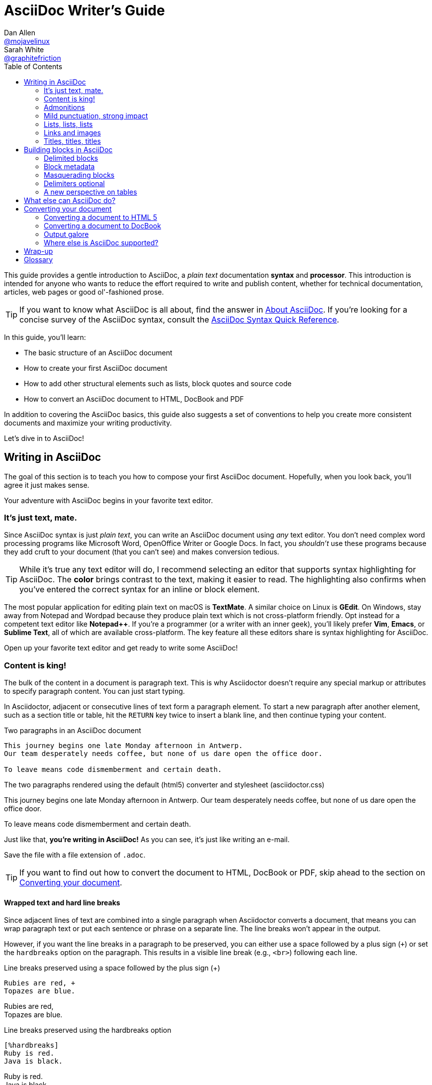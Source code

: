 // View this document online at https://asciidoctor.org/docs/asciidoc-writers-guide/
= AsciiDoc Writer's Guide
Dan Allen <https://github.com/mojavelinux[@mojavelinux]>; Sarah White <https://github.com/graphitefriction[@graphitefriction]>
:description: This guide describes the basic structure of an AsciiDoc document, how to create your first AsciiDoc document, how to add other structural elements such as lists, block quotes and source code, and how to convert an AsciiDoc document to HTML, DocBook and PDF.
:keywords: AsciiDoc, Asciidoctor, syntax, reference, learn, how to, writers, authors
:page-description: {description}
:page-keywords: {keywords}
:page-layout: docs
ifndef::env-site[]
:toc: left
:icons: font
:idprefix:
:idseparator: -
:sectanchors:
:source-highlighter: highlightjs
endif::[]
:experimental:
:mdash: &#8212;
:language: asciidoc
:source-language: {language}
:table-caption!:
:example-caption!:
:figure-caption!:
:imagesdir: ../images
// Refs
:url-docs-asciidoc: https://docs.asciidoctor.org/asciidoc/latest/
:url-quickref: {url-docs-asciidoc}syntax-quick-reference/
:user-ref: https://asciidoctor.org/docs/user-manual
:asciidoctor-ref: https://asciidoctor.org/
:asciidoctor-gem-ref: https://rubygems.org/gems/asciidoctor
:uri-install: https://asciidoctor.org/docs/install-toolchain/
:fopub-doc-ref: https://github.com/asciidoctor/asciidoctor-fopub#readme
:docs-ref: https://asciidoctor.org/docs
:gist-ref: https://gist.github.com
:snippets-ref: https://gitlab.com/explore/snippets
:publican-ref: https://fedorahosted.org/publican

This guide provides a gentle introduction to AsciiDoc, a _plain text_ documentation *syntax* and *processor*.
This introduction is intended for anyone who wants to reduce the effort required to write and publish content, whether for technical documentation, articles, web pages or good ol'-fashioned prose.

TIP: If you want to know what AsciiDoc is all about, find the answer in {url-docs-asciidoc}#about-asciidoc[About AsciiDoc].
If you're looking for a concise survey of the AsciiDoc syntax, consult the {url-quickref}[AsciiDoc Syntax Quick Reference].

In this guide, you'll learn:

- The basic structure of an AsciiDoc document
- How to create your first AsciiDoc document
- How to add other structural elements such as lists, block quotes and source code
- How to convert an AsciiDoc document to HTML, DocBook and PDF

In addition to covering the AsciiDoc basics, this guide also suggests a set of conventions to help you create more consistent documents and maximize your writing productivity.

Let's dive in to AsciiDoc!

== Writing in AsciiDoc

The goal of this section is to teach you how to compose your first AsciiDoc document.
Hopefully, when you look back, you'll agree it just makes sense.

Your adventure with AsciiDoc begins in your favorite text editor.

=== It's just text, mate.

Since AsciiDoc syntax is just _plain text_, you can write an AsciiDoc document using _any_ text editor.
You don't need complex word processing programs like Microsoft Word, OpenOffice Writer or Google Docs.
In fact, you _shouldn't_ use these programs because they add cruft to your document (that you can't see) and makes conversion tedious.

TIP: While it's true any text editor will do, I recommend selecting an editor that supports syntax highlighting for AsciiDoc.
The *[red]##c##[green]##o##[purple]##l##[fuchsia]##o##[blue]##r##* brings contrast to the text, making it easier to read.
The highlighting also confirms when you've entered the correct syntax for an inline or block element.

The most popular application for editing plain text on macOS is *TextMate*.
A similar choice on Linux is *GEdit*.
On Windows, stay away from Notepad and Wordpad because they produce plain text which is not cross-platform friendly.
Opt instead for a competent text editor like *Notepad++*.
If you're a programmer (or a writer with an inner geek), you'll likely prefer *Vim*, *Emacs*, or *Sublime Text*, all of which are available cross-platform.
The key feature all these editors share is syntax highlighting for AsciiDoc.

Open up your favorite text editor and get ready to write some AsciiDoc!

=== Content is king!

The bulk of the content in a document is paragraph text.
This is why Asciidoctor doesn't require any special markup or attributes to specify paragraph content.
You can just start typing.

In Asciidoctor, adjacent or consecutive lines of text form a paragraph element.
To start a new paragraph after another element, such as a section title or table, hit the kbd:[RETURN] key twice to insert a blank line, and then continue typing your content.

.Two paragraphs in an AsciiDoc document
[source]
----
This journey begins one late Monday afternoon in Antwerp.
Our team desperately needs coffee, but none of us dare open the office door.

To leave means code dismemberment and certain death.
----

.The two paragraphs rendered using the default (html5) converter and stylesheet (asciidoctor.css)
====
This journey begins one late Monday afternoon in Antwerp.
Our team desperately needs coffee, but none of us dare open the office door.

To leave means code dismemberment and certain death.
====

Just like that, *you're writing in AsciiDoc!*
As you can see, it's just like writing an e-mail.

Save the file with a file extension of `.adoc`.

TIP: If you want to find out how to convert the document to HTML, DocBook or PDF, skip ahead to the section on <<converting-your-document>>.

==== Wrapped text and hard line breaks

Since adjacent lines of text are combined into a single paragraph when Asciidoctor converts a document, that means you can wrap paragraph text or put each sentence or phrase on a separate line.
The line breaks won't appear in the output.

However, if you want the line breaks in a paragraph to be preserved, you can either use a space followed by a plus sign (`{plus}`) or set the `hardbreaks` option on the paragraph.
This results in a visible line break (e.g., `<br>`) following each line.

[source]
.Line breaks preserved using a space followed by the plus sign ({plus})
----
Rubies are red, +
Topazes are blue.
----

====
Rubies are red, +
Topazes are blue.
====

[source]
.Line breaks preserved using the hardbreaks option
----
[%hardbreaks]
Ruby is red.
Java is black.
----

====
[%hardbreaks]
Ruby is red.
Java is black.
====

To preserve line breaks throughout your whole document, add the `hardbreaks` attribute to the document's header.

.Line breaks preserved throughout the document using the hardbreaks attribute
[source]
----
= Line Break Doc Title
:hardbreaks:

Rubies are red,
Topazes are blue.
----

=== Admonitions

There are certain statements you may want to draw attention to by taking them out of the content's flow and labeling them with a priority.
These are called admonitions.
It's rendered style is determined by the assigned label (i.e., value).
Asciidoctor provides five admonition style labels:

* `NOTE`
* `TIP`
* `IMPORTANT`
* `CAUTION`
* `WARNING`

.Caution vs. Warning
[#caution-vs-warning]
****
When choosing the admonition type, you may find yourself getting confused between "caution" and "warning" as these words are often used interchangeably.
Here's a simple rule to help you differentiate the two:

* Use *CAUTION* to advise the reader to _act_ carefully (i.e., exercise care).
* Use *WARNING* to inform the reader of danger, harm, or consequences that exist.

To find a deeper analysis, see https://www.differencebetween.com/difference-between-caution-and-vs-warning/.
****

When you want to call attention to a single paragraph, start the first line of the paragraph with the label you want to use.
The label must be uppercase and followed by a colon (`:`).

.Admonition paragraph syntax
[source]
----
WARNING: Wolpertingers are known to nest in server racks. <1> <2>
Enter at your own risk.
----
<1> The label must be uppercase and immediately followed by a colon (`:`).
<2> Separate the first line of the paragraph from the label by a single space.

.Result: Admonition paragraph
====
WARNING: Wolpertingers are known to nest in server racks.
Enter at your own risk.
====

An admonition paragraph is rendered in a callout box with the admonition label--or its corresponding icon--in the gutter.
Icons are enabled by setting the `icons` attribute on the document.

NOTE: Admonitions can also encapsulate any block content, which we'll cover later.

=== Mild punctuation, strong impact

Just as we emphasize certain words and phrases when we speak, we can emphasize them in text by surrounding them with punctuation.
AsciiDoc refers to this markup as _quoted text_.

==== Quoted text

For instance, in an e-mail, you might "`speak`" a word louder by enclosing it in asterisks.

[source]
I can't believe it, we *won*!

As you would expect, the asterisks make the text *won* bold.
You can almost sense the emotion.
This is one example of quoted (i.e., formatted) text.

NOTE: The term "`quote`" is used liberally here to apply to any symbols that surround text in order to apply emphasis or special meaning.

Here are the forms of quoted text that AsciiDoc recognizes:

.Bold, italic, and monospace formatting syntax
[source]
----
bold *constrained* & **un**constrained

italic _constrained_ & __un__constrained

bold italic *_constrained_* & **__un__**constrained

monospace `constrained` & ``un``constrained

monospace bold `*constrained*` & ``**un**``constrained

monospace italic `_constrained_` & ``__un__``constrained

monospace bold italic `*_constrained_*` & ``**__un__**``constrained
----

When you want to quote text (e.g., place emphasis) somewhere other than at the boundaries of a word, you need to double up the punctuation.

.Result: Bold, italic, and monospace text
====
bold *constrained* & **un**constrained

italic _constrained_ & __un__constrained

bold italic *_constrained_* & **__un__**constrained

monospace `constrained` & ``un``constrained

monospace bold `*constrained*` & ``**un**``constrained

monospace italic `_constrained_` & ``__un__``constrained

monospace bold italic `*_constrained_*` & ``**__un__**``constrained
====

Any quoted text can be prefixed with an attribute list.
The first positional attribute is treated as a role.
The role can be used to apply custom styling to the text.
For instance:

[source]
Type the word [.userinput]#asciidoc# into the search bar.

When converting to HTML, the word "`asciidoc`" is wrapped in `<span>` tags and the role is used as the element's CSS class:

[source,xml]
<span class="userinput">asciidoc</span>

You can apply styles to the text using CSS.

You may not always want these substitutions to take place.
In those cases, you'll need to use markup to escape the text.

==== Preventing substitution

If you are getting quoted text behavior where you don't want it, you can use a backslash or a passthrough macro to prevent it.

Asciidoctor provides several approaches for preventing substitutions.

.Backslash escaping
To prevent punctuation from being interpreted as formatting markup, precede it with a backslash (`\`).
If the formatting punctuation begins with two characters (e.g., `+__+`), you need to precede it with two backslashes (`+\\+`).
This is also how you can prevent character and attribute references from substitution.
When your document is processed, the backslash is removed so it doesn't display in your output.

[source]
----
\*Stars* will appear as *Stars*, not as bold text.

\&sect; will appear as an entity, not the &sect; symbol.

\\__func__ will appear as __func__, not as emphasized text.

\{two-semicolons} will appear {two-semicolons}, not resolved as ;;.
----

Asciidoctor supports several forms of the passthrough macro.

inline pass macro:: An inline macro named `pass` that can be used to passthrough content.
Supports an optional set of substitutions.
+
[source]
----
pass:[content like #{variable} passed directly to the output] followed by normal content.

content with only select substitutions applied: pass:c,a[__<{email}>__]
----

single and double plus:: A special syntax for preventing text from being formatted.
Only escapes special characters for compliance with the output format and doesn't support explicit substitutions.

triple plus:: A special syntax for designating passthrough content.
Does not apply any substitutions (equivalent to the inline pass macro) and doesn't support explicit substitutions.

double dollar (deprecated):: A deprecated special syntax for designating passthrough content.
Like the triple plus, does not apply any substitutions and doesn't support explicit substitutions.

CAUTION: Asciidoctor does not implement the block pass macro.
Instead, you should use a <<pass-blocks,pass block>>.

==== Inline pass macro and explicit substitutions

To exclude a phrase from substitutions and disable escaping of special characters, enclose it in the inline pass macro.
For example, here's one way to format text as underline when generating HTML from AsciiDoc:

[source]
----
The text pass:[<u>underline me</u>] is underlined.
----

====
The text pass:[<u>underline me</u>] is underlined.
====

If you want to enable ad-hoc `quotes` substitution, then assign the `macros` value to `subs` and use the inline pass macro.

------
[subs=+macros] <1>
----
I better not contain *bold* or _italic_ text.
pass:quotes[But I should contain *bold* text.] <2>
----
------
<1> `macros` is assigned to `subs`, which allows any macros within the block to be processed.
<2> The pass macro is assigned the `quotes` value. Text within the square brackets will be formatted.

The inline pass macro does introduce additional markup into the source code that could make it invalid in raw form.
However, the output it produces will be valid when viewed in a viewer (HTML, PDF, etc.).

====
[subs=+macros]
----
I better not contain *bold* or _italic_ text.
pass:quotes[But I should contain *bold* text.]
----
====

The inline pass macro also accepts shorthand values for specifying substitutions.

* `c` = special characters
* `q` = quotes
* `a` = attributes
* `r` = replacements
* `m` = macros
* `p` = post replacements

For example, the quotes text substitution value is assigned in the inline passthrough macro below:

[source]
----
The text pass:q[<u>underline *me*</u>] is underlined and the word "`me`" is bold.
----

====
The text pass:q[<u>underline *me*</u>] is underlined and the word "`me`" is bold.
====

==== Triple plus passthrough

The triple-plus passthrough works much the same way as the pass macro.
To exclude content from substitutions, enclose it in triple pluses (pass:[+++]).

 +++content passed directly to the output+++ followed by normal content.

The triple-plus macro is often used to output custom HTML or XML.

[source]
----
The text +++<u>underline me</u>+++ is underlined.
----

====
The text +++<u>underline me</u>+++ is underlined.
====

.Single plus enclosure

To exclude a phrase from substitutions, enclose it in plus signs (`+`).

[source]
----
This +*literal*+ will appear as *literal*.
----

==== Replacements

AsciiDoc also recognizes textual representations of symbols, arrows and dashes.

[cols="2,^1l,^1l,^1,2"]
.Textual symbol replacements
|===
|Name |Syntax |Unicode Replacement |Rendered |Notes

|Copyright
|(C)
|&#169;
|(C)
|

|Registered
|(R)
|&#174;
|(R)
|

|Trademark
|(TM)
|&#8482;
|(TM)
|

|Em dash
|--
|&#8212;
|{empty}--{empty}
|Only replaced if between two word characters, between a word character and a line boundary, or flanked by spaces.

When flanked by space characters (e.g., `+a -- b+`), the normal spaces are replaced by thin spaces (\&#8201;).

|Ellipsis
|...
|&#8230;
|...
|

|Single right arrow
|->
|&#8594;
|->
|

|Double right arrow
|=>
|&#8658;
|=>
|

|Single left arrow
|<-
|&#8592;
|<-
|

|Double left arrow
|<=
|&#8656;
|<=
|

|Typographic apostrophe
|Sam's
|Sam&#8217;s
|Sam's
|The typewriter apostrophe is replaced with the typographic (aka curly) apostrophe.
|===

This mild punctuation does not take away from the readability of the text.
In fact, you could argue that it makes the text easier to read.
What's important is that these are conventions with which you are likely already familiar.

Punctuation is used in AsciiDoc to create another very common type of element in documents, _lists!_

=== Lists, lists, lists

There are three types of lists supported in AsciiDoc:

. Unordered
. Ordered
. Description

Unordered and ordered lists are structurally very similar.
They consist of items that are prefixed by different types of markers (i.e., bullet).
In contrast, description lists--also called variable, labeled, or term-definition lists--are collections of terms that each have their own supporting content.
Unlike unordered and ordered lists, description lists are rarely nested, though they often contain the former.

Let's explore each type of list, then mix them together.
We'll also look at how to put complex content inside a list item.

==== Lists of things

If you were to create a list in an e-mail, how would you do it?
Chances are, you'd mark list items using the same characters that Asciidoctor uses to find list items.

In the example below, each list item is marked using an asterisk (`{asterisk}`), the AsciiDoc syntax specifying an unordered list item.

[source]
----
* Edgar Allan Poe
* Sheri S. Tepper
* Bill Bryson
----

A list item's first line of text must be offset from the marker (`{asterisk}`) by at least one space.
If you prefer, you can indent list items.
Blank lines are required before and after a list.
Additionally, blank lines are permitted, but not required, between list items.

.Rendered unordered list
====
* Edgar Allan Poe
* Sheri S. Tepper
* Bill Bryson
====

You can add a title to a list by prefixing the title with a period (`.`).

[source]
----
.Kizmet's Favorite Authors
* Edgar Allan Poe
* Sheri S. Tepper
* Bill Bryson
----

.Rendered unordered list with a title
====
.Kizmet's Favorite Authors
* Edgar Allan Poe
* Sheri S. Tepper
* Bill Bryson
====

Was your instinct to use a hyphen (`-`) instead of an asterisk to mark list items?
Guess what?
That works too!

[source]
----
- Edgar Allan Poe
- Sheri S. Tepper
- Bill Bryson
----

You should reserve the hyphen for lists that only have a single level because the hyphen marker (`-`) doesn't work for nested lists.
Now that we've mentioned nested lists, let's go to the next section and learn how to create lists with multiple levels.

[#separating-lists]
.Separating Lists
****
If you have adjacent lists, they have the tendency to want to fuse together.
To force lists apart, insert a line comment (`//`) surrounded by blank lines between the two lists.
Here's an example, where the `-` text in the line comment indicates the line serves as an "`end of list`" marker:

[source]
----
* Apples
* Oranges

//-

* Walnuts
* Almonds
----
****

To nest an item, just add another asterisk (`{asterisk}`) to the marker, and another for each subsequent level.

[source]
----
.Possible DefOps manual locations
* West wood maze
** Maze heart
*** Reflection pool
** Secret exit
* Untracked file in git repository
----

.Rendered nested, unordered list
====
.Possible DefOps manual locations
* West wood maze
** Maze heart
*** Reflection pool
** Secret exit
* Untracked file in git repository
====

In Asciidoctor 1.5.7 and earlier you could only have up to six (6) levels of nesting (assuming one level uses the hyphen marker).

Since Asciidoctor 1.5.8, you can nest unordered lists to any depth.
Keep in mind, however, that some interfaces will begin flattening lists after a certain depth.
GitHub starts flattening list after 10 levels of nesting.

[source]
----
* level 1
** level 2
*** level 3
**** level 4
***** level 5
* level 1
----

====
* level 1
** level 2
*** level 3
**** level 4
***** level 5
* level 1
====

While it would seem as though the number of asterisks represents the nesting level, that's not how depth is determined.
A new level is created for each unique marker encountered.
However, it's much more intuitive to follow the convention that the number of asterisks equals the level of nesting.
After all, we're shooting for plain text markup that is readable _as is_.

==== Ordering the things

Sometimes, we need to number the items in a list.
Instinct might tell you to prefix each item with a number, like in this next list:

[source]
----
1. Protons
2. Electrons
3. Neutrons
----

The above works, but
since the numbering is obvious, the AsciiDoc processor will insert the numbers for you if you omit them:

[source]
----
. Protons
. Electrons
. Neutrons
----

====
. Protons
. Electrons
. Neutrons
====

If you decide to use number for your ordered list, you have to keep them sequential.
This differs from other lightweight markup languages.
It's one way to adjust the numbering offset of a list.
For instance, you can type:

[source]
----
4. Step four
5. Step five
6. Step six
----

However, in general the best practice is to use the `start` attribute to configure this sort of thing:

[source]
----
[start=4]
. Step four
. Step five
. Step six
----

To present the items in reverse order, add the `reversed` option:

[source]
----
[%reversed]
.Parts of an atom
. Protons
. Electrons
. Neutrons
----

====
[%reversed]
.Parts of an atom
. Protons
. Electrons
. Neutrons
====

You can give a list a title by prefixing the line with a dot immediately followed by the text (without leaving any space after the dot).

Here's an example of a list with a title:

[source]
----
.Parts of an atom
. Protons
. Electrons
. Neutrons
----

====
.Parts of an atom
. Protons
. Electrons
. Neutrons
====

You create a nested item by using one or more dots in front of each the item.

[source]
----
. Step 1
. Step 2
.. Step 2a
.. Step 2b
. Step 3
----

AsciiDoc selects a different number scheme for each level of nesting.
Here's how the previous list renders:

.A nested ordered list
====
. Step 1
. Step 2
.. Step 2a
.. Step 2b
. Step 3
====

[TIP]
====
Like with the asterisks in an unordered list, the number of dots in an ordered list doesn't represent the nesting level.
However, it's much more intuitive to follow this convention:

[quote]
# of dots = level of nesting

Again, we are shooting for plain text markup that is readable _as is_.
====

Asciidoctor works hard to infer the relationships between the items that are most intuitive to us humans.
Here's an example of nesting an unordered list inside of an ordered list:

[source]
----
. Linux
* Fedora
* Ubuntu
* Slackware
. BSD
* FreeBSD
* NetBSD
----

====
. Linux
* Fedora
* Ubuntu
* Slackware
. BSD
* FreeBSD
* NetBSD
====

You can spread the items out and indent the nested lists if that makes it more readable for you:

[source]
----
. Linux

  * Fedora
  * Ubuntu
  * Slackware

. BSD

  * FreeBSD
  * NetBSD
----

The following table shows the numbering scheme used by default for each nesting level.

.Ordered list numbering scheme by level
[cols="^2,3,3,4"]
|===
|Level |Numbering Scheme |Examples |CSS class (HTML converter)

|1
|Arabic
|1. 2. 3.
|arabic

|2
|Lower Alpha
|a. b. c.
|loweralpha

|3
|Lower Roman
|i. ii. iii.
|lowerroman

|4
|Upper Alpha
|A. B. C.
|upperalpha

|5
|Upper Roman
|I. II. III.
|upperroman
|===

You can override the number scheme for any level by setting its style (the first positional entry in a block attribute list).
You can also set the starting number using the `start` attribute:

[source]
----
[lowerroman, start=5]
. Five
. Six
[loweralpha]
.. a
.. b
.. c
. Seven
----

==== Description lists

A description list (often abbreviate as dlist) is useful when you need to include a description or supporting text for one or more terms.
Each item in a description list consists of:

* one or more terms
* a separator following each term (typically a double colon, `::`)
* at least one space or endline
* the supporting content (either text, attached blocks, or both)

Here's an example of a description list that identifies parts of a computer:

[source]
----
CPU:: The brain of the computer.
Hard drive:: Permanent storage for operating system and/or user files.
RAM:: Temporarily stores information the CPU uses during operation.
Keyboard:: Used to enter text or control items on the screen.
Mouse:: Used to point to and select items on your computer screen.
Monitor:: Displays information in visual form using text and graphics.
----

By default, the content of each item is displayed below the description when rendered.
Here's a preview of how this list is rendered:

.A basic description list
====
CPU:: The brain of the computer.
Hard drive:: Permanent storage for operating system and/or user files.
RAM:: Temporarily stores information the CPU uses during operation.
Keyboard:: Used to enter text or control items on the screen.
Mouse:: Used to point to and select items on your computer screen.
Monitor:: Displays information in visual form using text and graphics.
====

If you want the description and content to appear on the same line, add the horizontal style to the list.

[source]
----
[horizontal]
CPU:: The brain of the computer.
Hard drive:: Permanent storage for operating system and/or user files.
RAM:: Temporarily stores information the CPU uses during operation.
----

====
[horizontal]
CPU:: The brain of the computer.
Hard drive:: Permanent storage for operating system and/or user files.
RAM:: Temporarily stores information the CPU uses during operation.
====

The content of a description list can be any AsciiDoc element.
For instance, we could rewrite the grocery list from above so that each aisle is a description rather than a parent outline list item.

[source]
----
Dairy::
* Milk
* Eggs
Bakery::
* Bread
Produce::
* Bananas
----

====
Dairy::
* Milk
* Eggs
Bakery::
* Bread
Produce::
* Bananas
====

Description lists are quite lenient about whitespace, so you can spread the items out and even indent the content if that makes it more readable for you:

[source]
----
Dairy::

  * Milk
  * Eggs

Bakery::

  * Bread

Produce::

  * Bananas
----

==== Hybrid lists

[#three-hybrid]
Finally, you can mix and match the three list types within a single hybrid list.
Asciidoctor works hard to infer the relationships between the items that are most intuitive to us humans.

Here's a list that mixes description, ordered, and unordered list items:

[source]
----
Operating Systems::
  Linux:::
    . Fedora
      * Desktop
    . Ubuntu
      * Desktop
      * Server
  BSD:::
    . FreeBSD
    . NetBSD

Cloud Providers::
  PaaS:::
    . OpenShift
    . CloudBees
  IaaS:::
    . Amazon EC2
    . Rackspace
----

Here's how the list is rendered:

.A hybrid list
====
Operating Systems::
  Linux:::
    . Fedora
      * Desktop
    . Ubuntu
      * Desktop
      * Server
  BSD:::
    . FreeBSD
    . NetBSD

Cloud Providers::
  PaaS:::
    . OpenShift
    . CloudBees
  IaaS:::
    . Amazon EC2
    . Rackspace
====

You can include more complex content in a list item as well.

=== Links and images

AsciiDoc makes it easy to include links, images and other types of media in a document.

==== External links

There's nothing you have to do to make a link to a URL.
Just include the URL in the document and AsciiDoc will turn it into a link.

Asciidoctor recognizes the following common schemes without the help of any markup.

[#schemes]
* http
* https
* ftp
* irc
* mailto
* \email@email.com

You can think of these like implicit macro names (the bare email address being a special case).
Since the URL in the example below begins with a protocol (in this case _https_ followed by a colon), Asciidoctor will automatically turn it into a hyperlink when it is processed.

[source]
----
The homepage for the Asciidoctor Project is https://asciidoctor.org. <1>
----
<1> The trailing period will not get caught up in the link.

To prevent automatic linking of an URL, prepend it with a backslash (`\`).

[source]
----
Once launched, the site will be available at \https://example.org.
----

If you prefer URLs to be shown with the scheme hidden, set the `hide-uri-scheme` attribute in the document's header.

[source]
----
:hide-uri-scheme:

https://asciidoctor.org
----

When the hide-uri-scheme attribute is set, the above URL will render as follows:

[source,xml]
----
<a href="https://asciidoctor.org">asciidoctor.org</a>
----

Note the absence of _https_ inside the `<a>` element.

To attach a URL to text, enclose the text in square brackets at the end of the URL, thus making it an URL macro:

[source]
----
Chat with other Fedora users in the irc://irc.freenode.org/#fedora[Fedora IRC channel].
----

When a URL does not start with one of the <<schemes,common schemes>>, or the URL is not surrounded by word boundaries, you must use the `link` macro.
The `link` macro is a stronger version of a URI macro, which you can think of like an unconstrained macro.
The URL is preceded by `link:` and followed by square brackets.
The square brackets may include optional link text.
The URL is used for the text of the link if link text is not specified.
Prior to 1.5.7, if the `linkattrs` document attribute is set, the text in square brackets is parsed as attributes, which allows a window name or role to be specified.
Since 1.5.7, attributes are parsed automatically if an equal sign is found after a comma (e.g., `[link text,window=_blank]`).

.Anatomy of a link macro
[source]
----
link:url[optional link text, optional target attribute, optional role attribute]
----

Let's consider a case where we need to use the link macro (instead of just a URI macro) to expand a link when it's not adjacent to a word boundary (i.e., unconstrained).

[source]
----
search/link:https://ecosia.org[Ecosia]
----

====
search/link:https://ecosia.org[Ecosia]
====

If we didn't use the `link:` prefix in this case, the URL macro would not be detected by the parser.

==== Target window and role attributes for links

[#link-macro-attributes]
Prior to 1.5.7, Asciidoctor _does not_ parse attributes in the link macro by default.
If you want attributes in the link macro to be parsed, you must set the `linkattrs` document attribute in the header.
Since 1.5.7, this parsing is automatic (and the attribute is not required) if an equal sign is found after a comma.
When attribute parsing is enabled, you can then specify the name of the target window using the `window` attribute.

[source]
----
= Asciidoctor Document Title

Let's view the raw HTML of the link:view-source:asciidoctor.org[Asciidoctor homepage,window=_blank].
----

====
Let's view the raw HTML of the link:view-source:asciidoctor.org[Asciidoctor homepage,window=_blank].
====

Since `_blank` is the most common window name, we've introduced shorthand for it.
Just end the link text with a caret (`+^+`):

[source]
----
Let's view the raw HTML of the link:view-source:asciidoctor.org[Asciidoctor homepage^].
----

CAUTION: If you use the caret syntax more than once in a single paragraph, you may need to escape the first occurrence with a backslash.

When attribute parsing is enabled, you can add a role (i.e., CSS class) to the link.

[source]
----
Chat with other Asciidoctor users on the https://discuss.asciidoctor.org/[*mailing list*^,role=green].
----

====
Chat with other Asciidoctor users on the https://discuss.asciidoctor.org/[*mailing list*^,role=green].
====

TIP: Links with attributes (including the subject and body segments on mailto links) are a feature unique to Asciidoctor.
When they're enabled, you must surround the link text in double quotes if it contains a comma.

==== Links to relative files

If you want to link to an external file relative to the current document, use the `link` macro in front of the file name.

[source]
----
link:protocol.json[Open the JSON file]
----

If your file is an HTML file, you can link directly to a section in the document, append a hash (`#`) followed by the section's ID to the end of the file name.

[source]
----
link:external.html#livereload[LiveReload]
----

For links to relative AsciiDoc documents cross references should be used.

[reftext="Internal Cross References"]
==== Cross references

A link to another location within an AsciiDoc document or between AsciiDoc documents is called a _cross reference_ (also referred to as an _xref_).

In Asciidoctor, the inline xref macro is used to create cross references (also called in-text or page citations) to content elements (sections, blocks, or phrases) that have an ID (regardless of whether that ID is explicit or auto-generated).

You create a cross reference by enclosing the ID of the target block or section (or the path of another document with an optional anchor) in double angled brackets.

.Cross reference using the ID of the target section
[source]
----
The section <<images>> describes how to insert images into your document.
----

.Rendered cross reference using the ID of the target section
====
The section <<images>> describes how to insert images into your document.
====

You can also link to a block or section using the title by referencing its title, referred to as a [.term]_natural cross reference_.
The title must contain at least one space character or contain at least one uppercase letter.
(If you are using Ruby < 2.4, that uppercase letter is restricted to the basic Latin charset).

.Cross reference using a section's title
[source]
----
Refer to <<Internal Cross References>>.
----

.Rendered cross reference using a section's title
====
Refer to <<Internal Cross References>>.
====

Converters usually use the reftext of the target as the default text of the link.
When the document is parsed, attribute references in the reftext are substituted immediately.
When the reftext is displayed, additional reftext substitutions are applied to the text (specialchars, quotes, and replacements).

You can override the reftext of the target by specifying alternative text at the location of the cross reference.
After the ID, add a comma and then enter the custom text you want the cross reference to display.

.Cross reference with custom xreflabel text
[source]
----
Learn how to <<link-macro-attributes,use attributes within the link macro>>.
----

.Rendered cross reference using custom xreflabel text
====
Learn how to <<link-macro-attributes,use attributes within the link macro>>.
====

You can also use the inline xref macro as an alternative to the double angled bracket form.

.Inline xref macro
[source]
----
Learn how to xref:link-macro-attributes[use attributes within the link macro].
----

Cross references can also be used to create a link to a file relative to the current document.
For links to another AsciiDoc document, this is the preferred way.

The trailing hash (`#`) means that you refer to the top of the document.

.Cross reference to the top of a relative AsciiDoc document
[source]
----
Refer to <<document-b.adoc#,Document B>> for more information.
----

.Converted HTML for cross reference to relative AsciiDoc document
[source,html]
----
Refer to <a href="document-b.html">Document B</a> for more information.
----

To link directly to a section in the document, append the section's ID after the hash (`#`).

.Cross reference to a specific section of a relative AsciiDoc document
[source]
----
Refer to <<document-b.adoc#section-b,Section B>> for more information.
----

.Converted HTML for cross reference to section of a relative AsciiDoc document
[source,html]
----
Refer to <a href="document-b.html#section-b">Section B</a> for more information.
----

In both cases, this syntax will also work if you are inside the document you are referring to.
This is useful if you are sharing the same link across multiple documents.

In the link that is created from the inter-document cross reference, the source file extension is replaced with the value of the `outfilesuffix` attribute.
To customize the file extension used in the target of the link, simply change the value of this attribute.

Image references are similar to links since they are also references to URLs or files.
The difference, of course, is that they display the image in the document.

==== Images

To include an image on its own line (i.e., a _block image_), use the `image::` prefix in front of the file name and square brackets after it:

[source]
image::sunset.jpg[]

If you want to specify alt text, include it inside the square brackets:

[source]
image::sunset.jpg[Sunset]

You can also give the image an id, a title (i.e., caption), set its dimensions (i.e., width and height) and make it a link:

[source]
----
[#img-sunset]
.A mountain sunset
[link=https://www.flickr.com/photos/javh/5448336655]
image::sunset.jpg[Sunset,300,200]
----

The title of a block image is displayed underneath the image when rendered.
Here's a preview:

.A hyperlinked image with caption
====
[#img-sunset]
.A mountain sunset
[link=https://www.flickr.com/photos/javh/5448336655]
image::sunset.jpg[Sunset,300,200]
====

IMPORTANT: Images are resolved relative to the value of the `imagesdir` document attribute, which defaults to an empty value.
The `imagesdir` attribute can be an absolute path, relative path or base URL.
If the image target is a URL or an absolute path, the `imagesdir` prefix is _not_ added.

TIP: You should use the `imagesdir` attribute to avoid hard coding the shared path to your images in every image macro.

If you want to include an image inline, use the `image:` prefix instead (notice there is only one colon):

[source]
Press the image:save.png[Save, title="Save"] button.

For inline images, the optional title is displayed as a tooltip.

If paragraphs and lists are the meat of the document, then titles and sections are its bones.
Let's explore how to give structure to our document.

=== Titles, titles, titles

AsciiDoc supports three types of titles:

. Document title
. Section title
. Block title

All titles are optional in AsciiDoc.
This section will define each title type and explain how and when to use them.

==== Document title

Just as every e-mail has a subject, every document (typically) has a title.
The title goes at the top of an AsciiDoc document.

TIP: A document title is an _optional_ feature of an AsciiDoc document.

To create a document title, begin the first line of the document with one equal sign followed by at least one space (``= ``), then the text of the title.
This syntax is the simplest (and thus recommended) way to declare a document title.

Here's an example of a document title followed by an abbreviated paragraph:

[source]
----
= Lightweight Markup Languages

According to Wikipedia...
----

The document title is part of the document header.
So, what else can go in the header?
Good question.

===== The document header

Notice the blank line between the title line and the first line of content in the previous example.
This blank line separates the document header from the document body (in this case a paragraph).
The document title is part of the document header.
In all, the document header contains the title, author, revision information and document-wide attributes.

CAUTION: If the title line is not offset by a blank line, it gets interpreted as a section title, which we'll discuss later.

Your document now has a title, but what about an author?
Just as every e-mail has a sender, every document must surely have an author.
Let's see how to add additional information to the header, including an author.

There are two optional lines of text you can add immediately below the document title for defining common document attributes:

Line 1:: Author name and an optional e-mail address
Line 2:: An optional revision, a date and an optional remark

Let's add these lines to our document:

[source]
----
= Lightweight Markup Languages
Doc Writer <doc.writer@asciidoc.org>
v1.0, 2012-01-01

According to Wikipedia...
----

The header now contains a document title, an author, a revision number, and a date.
This information will typically be displayed as a formatted header at the top of the output document.

NOTE: The header, including the document title, is _not required_.
If absent, the AsciiDoc processor will happily convert whatever content is present.
The header is only used when generating a full document.
It's excluded from the output of an embedded document.

The document header can also be used to define attributes.

==== Document attributes

Attributes are one of the features that sets AsciiDoc apart from other lightweight markup languages.
You can use attributes to toggle features or to store reusable or replacement content.

Most often, attributes are defined in the document header.
There are scenarios where they can be defined inline, but we'll focus on the more common usage.

An attribute entry consists of a name surrounded by colons at the beginning of the line followed by at least one space, then the content.
The content is optional.

Here's an example of an attribute that holds the version of an application:

[source]
----
= User Guide
Doc Writer <doc.writer@asciidoc.org>
2012-01-01
:appversion: 1.0.0
----

IMPORTANT: There should be no blank lines between the first attribute entry and the rest of the header.

Now you can refer to this attribute anywhere in the document (where attribute substitution is performed) by surrounding the name in curly braces:

[source]
The current version of the application is {appversion}.

Attributes are also commonly used to store URLs, which can get quite lengthy.
Here's an example:

[source]
----
:fedpkg: https://apps.fedoraproject.org/packages/rubygem-asciidoctor
----

Here's the attribute in use:

[source]
Information about the Asciidoctor package for Fedora can found at {fedpkg}.

Document attributes can also be used to toggle settings or set configuration variables that control the output generated by the AsciiDoc processor.

For example, to include a table of contents in your document, you can define the `toc` attribute:

[source]
----
:toc:
----

To undefine an attribute, place a `!` at the end of the name:

[source]
----
:linkcss!:
----

You can also set the base path to images (default: _empty_), icons (default: `./images/icons`), stylesheets (default: `./stylesheets`) and JavaScript files (default: `./javascripts`):

[source]
----
:imagesdir: ./images
:iconsdir: ./icons
:stylesdir: ./styles
:scriptsdir: ./js
----

TIP: Attribute values can also be set and overridden when invoking the AsciiDoc processor.
We'll explore that feature later.

When you find yourself typing the same text repeatedly, or text that often needs to be updated, consider assigning it to a document attribute and use that instead.

As your document grows, you'll want to break the content into sections, like in this guide.
That's accomplished using section titles.

==== Section titles

Sections partition the document into a content hierarchy.
In AsciiDoc, sections are defined using section titles.

A section title uses the same syntax as a document title, except the line may begin with two to six equal signs instead of just a single equal sign.
The number of equal signs represents the nesting level (using a 0-based index).

Here are all the section levels permitted in an AsciiDoc document (for an article doctype, the default), shown below the document title:

[source]
----
= Document Title (Level 0)

== Level 1 Section

=== Level 2 Section

==== Level 3 Section

===== Level 4 Section

====== Level 5 Section

== Another Level 1 Section
----

NOTE: When the document is converted to HTML 5 (using the built-in `html5` backend), each section title becomes a heading element where the heading level matches the number of equal signs.
For example, a level 1 section (2 equal signs) maps to an `<h2>` element.

Section levels cannot be chosen arbitrarily.
There are two rules you must follow:

. A document can only have multiple level 0 sections if the `doctype` is set to `book`.footnote:[The default doctype is `article`, which only allows one level 0 section (i.e., the document title).]
. Section levels cannot be skipped when nesting sections

For example, the following syntax is illegal:

[source]
----
= Document Title

= Illegal Level 0 Section (violates rule #1)

== First Section

==== Illegal Nested Section (violates rule #2)
----

Content above the first section (after the document title) is part of the preamble.
Once the first section is reached, content is associated with the section that precedes it:

[source]
----
== First Section

Content of first section

=== Nested Section

Content of nested section

== Second Section

Content of second section
----

TIP: In addition to the equals marker used for defining single-line section titles, Asciidoctor recognizes the hash symbol (`#`) from Markdown.
That means the outline of a Markdown document will convert just fine as an AsciiDoc document.

To have the processor auto-number the sections, define the `sectnums` attribute in the document header:

[source]
----
:sectnums:
----

You can also use this attribute entry above any section title in the document to toggle the auto-numbering setting.
When you want to turn off the numbering, add an exclamation point to the end of the attribute name:

[source]
----
:sectnums!:

== Unnumbered Section
----

===== Preamble

Content between the document title and the first section is called the preamble.
If a document title is not present, this content is not wrapped in a preamble section.

[source]
----
= Document Title

preamble

another preamble paragraph

== First Section
----

TIP: When using the default Asciidoctor stylesheet, this preamble is rendered in the style of a lead (i.e., larger font).

You can also assign titles to individual elements.

==== Block titles

You can assign a title to any paragraph, list or delimited block element.
The title is used as the element's caption.
In most cases, the title is displayed immediately above the content.
If the content is a figure or image, the title is displayed below the content.

A block title is defined on a line above the element.
The line must begin with a dot (`.`) and be followed immediately by the title text with no spaces in between.

Here's an example of a list with a title:

[source]
----
.TODO list
- Learn the AsciiDoc syntax
- Install AsciiDoc
- Write my document in AsciiDoc
----

Speaking of block titles, let's dig into blocks and discover which types of blocks AsciiDoc supports.

== Building blocks in AsciiDoc

AsciiDoc provides a nice set of components for including non-paragraph text--such as block quotes, source code listings, sidebars and tables--in your document.
These components are referred to as _delimited blocks_ because they are surrounded by delimiter lines.

=== Delimited blocks

You've already seen many examples of the listing block (i.e., code block), which is surrounded by lines with four or more hyphens.

[source]
....
----
This is an example of a _listing block_.
The content inside is displayed as <pre> text.
----
....

Within the boundaries of a delimited block, you can enter any content or blank lines.
The block doesn't end until the ending delimiter is found.
The delimiters around the block determine the type of block, how the content is processed and converted and what elements are used to wrap the content in the output.

Here's how the block above appears when converted to HTML and viewed in a browser:

....
This is an example of a _listing block_.
The content inside is displayed as <pre> text.
....

Here's the HTML source that is generated:

[source,html]
----
<div class="listingblock">
  <div class="content monospaced">
    <pre>This is an example of a _listing block_.
The content inside is displayed as &lt;pre&gt; text.</pre>
  </div>
</div>
----

You should notice a few things about how the content is processed:

* the HTML tag `<pre>` is escaped
* the endlines are preserved
* the phrase "`listing block`" is not italicized, despite having underscores around it.

Each type of block is processed according to its purpose.
Literal blocks don't receive the full set of substitutions normally applied to a paragraph.
Since a listing block is typically used for source code, substitutions are not desirable.

The following table identifies the delimited blocks that AsciiDoc provides by default, their purpose and what substitutions are performed on its content.

[cols="1,1l,1,1"]
|===
|Name (Style) |Line delimiter |Purpose |Substitutions

|comment
|////
|Private notes that are not displayed in the output
|none

|example
|====
|Designates example content or defines an admonition block
|normal

|literal
|....
|Output text to be displayed exactly as entered
|verbatim

|listing, source
|----
|Source code or keyboard input to be displayed as entered
|verbatim

|open
|--
|Anonymous block that can act as any other block (except _pass_ or _table_)
|varies

|pass
|++++
|Raw text to be passed through unprocessed
|none

|quote, verse
|____
|A quotation or verse with optional attribution
|normal

|sidebar
|****
|Aside text displayed outside the flow of the document
|normal

|table
|\|===
|Used to display tabular content or advanced layouts
|varies
|===

IMPORTANT: AsciiDoc allows delimited lines to be longer than 4 characters.
*Don't do it.*
Maintaining long delimiter lines is a _colossal_ waste of time, not to mention arbitrary and error prone.
Use the minimum line length required to create a delimited block and _move on_ to drafting the content.
The reader will never see the long delimiters anyway since they are not carried over to the output.

This table shows the substitutions performed by each substitution group referenced in the previous table.

|===
|Group / Substitution |Normal |Verbatim |None

h|Special chars
|Yes
|Yes
|No

h|Callouts
|No
|Yes
|No

h|Quotes
|Yes
|No
|No

h|Attributes
|Yes
|No
|No

h|Replacements
|Yes
|No
|No

h|Macros
|Yes
|No
|No

h|Post replacements
|Yes
|No
|No
|===

In order to apply normal substitutions to an attribute value, surround it with single quotes.
There are two exceptions to this behavior: At the moment normal substitutions are not applied to
the `options` and `title` attribute values.

You can control how blocks are displayed using block metadata.

=== Block metadata

Metadata can be assigned to any block.
There are several types of metadata:

* Title
* Id (i.e., anchor)
* Style (first unnamed block attribute)
* Named block attributes

Here's an example of a quote block that includes all types of metadata:

[source]
----
.Gettysburg Address
[[gettysburg]]
[quote, Abraham Lincoln, Address delivered at the dedication of the Cemetery at Gettysburg]
____
Four score and seven years ago our fathers brought forth
on this continent a new nation...

Now we are engaged in a great civil war, testing whether
that nation, or any nation so conceived and so dedicated,
can long endure. ...
____
----

Here's the metadata extracted from this block:

Title:: Gettysburg Address
Id:: gettysburg
Style:: quote
Named block attributes::
  attribution::: Abraham Lincoln
  citetitle::: Address delivered at the dedication of the Cemetery at Gettysburg

TIP: A block can have multiple block attribute lines.
The attributes will be aggregated.
If there is a name conflict, the last attribute defined wins.

Some metadata is used as supplementary content, such as the title, whereas other metadata, such as the style, controls how the block is converted.

=== Masquerading blocks

Some blocks can masquerade as other blocks, a feature which is controlled by the block style.
The block style is the first positional attribute in the block attribute list.

==== Admonition blocks

For instance, an example block can act as an admonition block:

[source]
----
[NOTE]
====
This is an example of an admonition block.

Unlike an admonition paragraph, it may contain any AsciiDoc content.
The style can be any one of the admonition labels:

* NOTE
* TIP
* WARNING
* CAUTION
* IMPORTANT
====
----

==== Listing and source code blocks

At the start of this tutorial, remember how painful we said it is to insert source code into a document using a traditional word processor.
They just aren't designed for that use case.
*AsciiDoc is!*

In fact, inserting source code in an AsciiDoc is incredibly easy.
Just shove the raw code into a listing block.

[source]
....
----
require 'asciidoctor'

puts Asciidoctor.convert_file 'mysample.adoc', to_file: false
----
....

To enable syntax highlighting in the output, set the style on the block to `source` and specify the source language in the second attribute position.

[source]
....
[source,ruby]
----
require 'asciidoctor'

puts Asciidoctor.convert_file 'mysample.adoc', to_file: false
----
....

You can even use source code that's in a separate file.
Just use the AsciiDoc include directive:

[source]
....
[source,ruby]
----
\include::example.rb[]
----
....

To really show how well-suited AsciiDoc is for technical documentation, it also supports callouts in source code.
Code callouts are used to explain lines of source code.
The explanations are specified below the listing and keyed by number.
Here's an example:

[source]
....
[source,ruby]
----
require 'asciidoctor'  # \<1>

Asciidoctor.convert_file 'mysample.adoc'  # \<2>
----
<1> Imports the library
<2> Reads, parses, and converts the file
....

Here's how the callouts appear when rendered:

[#eg-callouts]
.Source code with callouts
====
[source,ruby]
----
require 'asciidoctor'  # <1>

puts Asciidoctor.convert_file 'mysample.adoc'  # <2>
----
<1> Imports the library
<2> Reads, parses, and converts the file
====

==== Open blocks

The most versatile block of all is the open block.
An open block can act as any other block, with the exception of _pass_ and _table_.
Here's an example of an open block acting as a sidebar:

[source]
----
[sidebar]
.Related information
--
This is aside text.

It is used to present information related to the main content.
--
----

[#pass-blocks]
==== Passthrough blocks

The "`anything goes`" mechanism in AsciiDoc is the passthrough block.
As the name implies, this block passes the content of the block directly through to the output document.
When you've encountered a complex requirement that you cannot meet using the AsciiDoc syntax, a passthrough block can come in very handy.

For example, let's say you want to embed a GitHub gist into your document.
You can define the following passthrough block:

[source]
----
++++
<script src="https://gist.github.com/piscisaureus/3342247.js"></script>
++++
----

////
[source]
----
++++
<video poster="images/movie-reel.png">
  <source src="videos/writing-zen.webm" type="video/webm">
</video>
++++
----
////

CAUTION: Using a passthrough block couples your content to a specific output format, such as HTML.
If you're going to use a passthrough block, we recommend using {user-ref}#conditional-preprocessor-directives[conditional preprocessor directives] to associate the format-specific content with each backend you intend to support.

//The block style can be used in the absense of block delimiters to promote a paragraph to a block element.

=== Delimiters optional

If the content is contiguous (not interrupted by blank lines), you can forgo the use of the block delimiters and instead use the block style above a paragraph to repurpose it as one of the delimited block types.

This format is often used for single-line listings:

[source]
----
[listing]
sudo dnf install asciidoc
----

or single-line quotes:

[source]
----
[quote]
Never do today what you can put off 'til tomorrow.
----

While most blocks are linear, tables give you the ability to layout content horizontally as well.

=== A new perspective on tables

Tables are one of the most refined areas of the AsciiDoc syntax.
They are easy to create, easy to read in raw form and also remarkably sophisticated.
I recommend that you use tables sparingly because they interrupt the conversation with your readers.
When they are the most suitable way to present the information, know that you've got a powerful tool in your hands.

You can think of a table as a delimited block that contains one or more bulleted lists.
The list marker is a vertical bar (`|`).
Each list represents one row in the table and must share the same number of items (taking into account any column or row spans).

Here's a simple example of a table with two columns and three rows:

[source]
----
[cols=2*]
|===
|Firefox
|Web Browser

|Ruby
|Programming Language

|TorqueBox
|Application Server
|===
----

The first non-blank line inside the block delimiter (`|===`) determines the number of columns.
Since we are putting each column title on a separate line, we have to use the `cols` block attribute to explicitly state that this table has two columns.
The `*` is the repeat operator.
It means to repeat the column specification for the remainder of columns.
In this case, it means to repeat no special formatting (since none is present) across 2 columns.

We can make the first row of the table the header by setting the `header` option on the table.

[source]
----
[cols=2*,options=header]
|===
|Name
|Group

|Firefox
|Web Browser

|Ruby
|Programming Language

...
|===
----

You can also define the `header` option using the following shorthand:

```
[%header,cols=2*]
```

Alternatively, we could define the header row on a single line offset from the body rows by a blank line, so neither the `cols` nor the `options` attributes are required.

[source]
----
|===
|Name |Group

|Firefox
|Web Browser

...
|===
----

The content of each item (i.e., cell) can span multiple lines, as is the case with other lists in AsciiDoc.
Unlike other lists, the content of each cell may contain blank lines without the need for a list continuation to hold them together.
A new cell begins when another non-escaped vertical bar (`|`) is encountered.

[source]
----
|===
|Name |Group |Description

|Firefox
|Web Browser
|Mozilla Firefox is an open-source web browser.
It's designed for standards compliance,
performance, portability.

|Ruby
|Programming Language
|A programmer's best friend.

...
|===
----

You can set the relative widths of each column using _column specifiers_{mdash}a comma-separated list of relative values defined in the `cols` block attribute.
The number of entries in the list determines the number of columns.

[source]
----
[cols="2,3,5"]
|===
|Name |Group |Description

|Firefox
|Web Browser
|Mozilla Firefox is an open-source web browser.
It's designed for standards compliance,
performance and portability.

|Ruby
|Programming Language
|A programmer's best friend.

...
|===
----

If you want to include blocks or lists inside the contents of a column, you can put an `a` (for AsciiDoc) at the end of the column's relative value.

[source]
----
[cols="2,3,5a"]
|===
|Name |Group |Description

|Firefox
|Web Browser
|Mozilla Firefox is an open-source web browser.
It's designed for:

* standards compliance,
* performance and
* portability.

|Ruby
|Programming Language
|A programmer's best friend.

...
|===
----

Alternatively, you can apply the AsciiDoc style to an individual cell by prefixing the vertical bar with an `a`:

[source]
----
a|Mozilla Firefox is an open-source web browser.
It's designed for:

* standards compliance,
* performance and
* portability.
----

There's a whole collection of column and cell specifiers you can use to format the contents of the table, including styling and alignment.

AsciiDoc tables can also be created directly from CSV data.
Just set the `format` block attribute to `csv` and insert CSV data inside the block delimiters, either directly:

[source]
----
[%header,format=csv]
|===
Artist,Track,Genre
Baauer,Harlem Shake,Hip Hop
The Lumineers,Ho Hey,Folk Rock
|===
----

or using an `include::[]` directive:

[source]
----
[%header,format=csv]
|===
\include::tracks.csv[]
|===
----

Asciidoctor 0.1.3 also recognizes shorthand notation for setting CSV and DSV table formats.
The first position of the table block delimiter (i.e., `|===`) can be replaced by a data delimiter to set the table format accordingly.

Instead of specifying the `csv` format using an attribute, you can simply replace the leading pipe (`|`) with a comma (`,`).

//[source]
----
,===
a,b,c
,===
----

In the same way, the `dsv` format can be specified by replacing the leading pipe (`|`) with a colon (`:`).

//[source]
----
:===
a:b:c
:===
----

That's a pretty powerful option.

== What else can AsciiDoc do?

We've covered many of the features of the AsciiDoc syntax, but it still has much more depth.
AsciiDoc is simple enough for a README, yet can scale to meet the requirements of a publisher.

Here are some of the features that the AsciiDoc syntax supports:

* footnotes
* indexes
* appendix, preface, dedication, partintro
* multi-line attributes
* preprocessor directive (conditional markup)
* mathematical formulas
* musical notation
* diagrams
* block filters
* themes
* custom blocks, macros and output formats

Consult the {user-ref}[Asciidoctor User Manual] to continue exploring the syntax and processor capabilities.

That's enough syntax for now.
You've created your first AsciiDoc document.
Now it's time to convert the document into a presentable format.
This will give you a real appreciation for the power that AsciiDoc puts in your hands.

== Converting your document

While AsciiDoc syntax is designed to be readable in raw form, the intended audience for that format are writers and editors.
Readers aren't going to appreciate the raw text nearly as much.
Aesthetics matter.
You'll want to apply nice typography with font sizes that adhere to the "`golden ratio`", colors, icons and images to give it the respect it deserves.
That's where the Asciidoctor processor comes in (*after* you have done the writing).

The Asciidoctor processor parses the document and translates it into a backend format, such as HTML, ePub, DocBook or PDF.
Asciidoctor ships with a set of default templates in the tin, but you can customize the templates or create your own to get exactly the output you want.

Before you can use the Asciidoctor processor, you have to install the {asciidoctor-gem-ref}[Asciidoctor Ruby Gem].
Review the {uri-install}[Asciidoctor Installation Guide] if you need help to install the gem.

=== Converting a document to HTML 5

Asciidoctor provides both a command line tool and a Ruby API for converting AsciiDoc documents to HTML 5, Docbook 5.0 and custom output formats.

To use Asciidoctor to generate an HTML document, type `asciidoctor` followed by your document's name on the command line.

 $ asciidoctor mysample.adoc

In Asciidoctor, the *html5* backend is the default, so there's no need to specify a backend explicitly to generate an HTML 5 document.

Asciidoctor also provides a Ruby API, so you can generate an HTML document directly from a Ruby application:

[source,ruby]
----
require 'asciidoctor'

Asciidoctor.convert_file 'mysample.adoc'
----

Alternatively, you can capture the HTML output into a variable instead of writing it to a file:

[source,ruby]
----
html = Asciidoctor.convert_file 'mysample.adoc', to_file: false, header_footer: true
puts html
----

To generate DocBook, just specify the backend option:

[source,ruby]
----
Asciidoctor.convert_file 'mysample.adoc', backend: 'docbook'
----

One of the strengths of Asciidoctor is that it can output to a variety of formats, not just HTML.

=== Converting a document to DocBook

Despite the fact that writing in DocBook is inhumane, it's useful as a portable document format.
Since AsciiDoc syntax was designed with DocBook output in mind, the conversion is very good.
There's a corresponding DocBook element for each markup in the AsciiDoc syntax.

Asciidoctor provides a Docbook 5.0 backend out of the box.
To convert the document to Docbook 5.0, call the processor with the backend flag set to `docbook5`:

 $ asciidoctor -b docbook5 mysample.adoc

A new XML document, named `mysample.xml`, will now be present in the current directory:

 $ ls -1
 mysample.adoc
 mysample.html
 mysample.xml

If you're on Linux, you can view the DocBook file using Yelp:

 $ yelp mysample.xml

DocBook is only an intermediary format in the Asciidoctor toolchain.
You'll either feed it into a system that processes DocBook (like {publican-ref}[publican]), or you can convert it to PDF using the {fopub-doc-ref}[asciidoctor-fopub tool].

=== Output galore

There's really no end to the customization you can do to the output the Asciidoctor processor generates.
We've just scratched the surface here.

Check out the {user-ref}[Asciidoctor User Manual] and the {docs-ref}[Asciidoctor Docs Page] to learn more.

=== Where else is AsciiDoc supported?

The easiest way to experiment with AsciiDoc is online.
AsciiDoc document in a GitHub repository/link:{gist-ref}[gist] or Codeberg repository is automatically converted to HTML and rendered in the web interface.
GitLab respositories/link:{snippets-ref}[snippets] are supported as well—including the `include::[]` directive.

If you have a project on GitHub, or GitLab, or Codeberg, you can write the README or any other documentation in AsciiDoc and the Git forge's interface will show the HTML output for visitors to view.

// image?

Gists, in particular, are a great way to experiment with AsciiDoc.
Just create a new gist, name the file with the extension `.adoc` and enter AsciiDoc markup.
You can save the document as public or secret.
If you want to try AsciiDoc without installing any software, a gist is a great way to get started.

// image?

While there's plenty more of the AsciiDoc syntax and toolchain to explore, you know more than enough about it to write a range of documentation, from a simple README to a comprehensive user guide.

== Wrap-up

Writing in AsciiDoc should be no more complex than writing an e-mail.
All you need to compose a document in AsciiDoc is open a text editor and type regular paragraphs.
Only when you need additional semantics or formatting do you need to introduce markup.
Let your instinct guide you when you need to remember what punctuation to use.
The AsciiDoc syntax is based on time-tested plain-text conventions from the last several decades of computing.
Hopefully you agree that the markup does not detract from the readability of the text in raw form, as that's a key goal of lightweight markup languages like AsciiDoc.

As humans, communication is what connects us through the ages and allows us to pass on knowledge.
AsciiDoc enables you to focus on communicating rather than distracting you with other stuff that just gets in the way.
Copy the text of an e-mail into a document and see how easy it to repurpose it as documentation.
Almost immediately, you'll find your writing zen and enjoy the rewarding experience of producing.

[glossary]
== Glossary

[glossary]
admonition paragraph:: a callout paragraph that has a label or icon indicating its priority
admonition block:: a callout block containing complex content that has a label or icon indicating its priority
backend:: a set of templates for converting AsciiDoc source to different output format
cross reference:: a link from one location in the document to another location marked by an anchor
list continuation:: a plus sign (`+`) on a line by itself that connects adjacent lines of text to a list item
quoted text:: text which is enclosed in special punctuation to give it emphasis or special meaning
